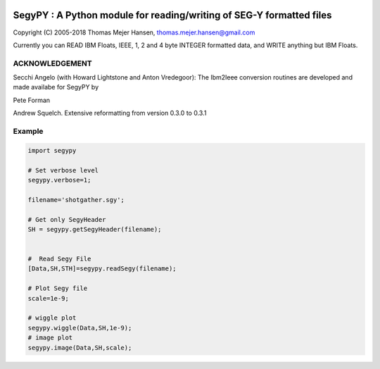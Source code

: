 
.. image:: https://img.shields.io/pypi/v/segypy.svg?style=flat-square
    :target: https://pypi.org/project/segypy

.. image:: https://img.shields.io/pypi/pyversions/segypy.svg?style=flat-square
    :target: https://pypi.org/project/segypy

.. image:: https://img.shields.io/badge/license-MIT-blue.svg?style=flat-square
    :target: https://en.wikipedia.org/wiki/MIT_License


SegyPY : A Python module for reading/writing of SEG-Y formatted files
=======================================================================
Copyright (C) 2005-2018 Thomas Mejer Hansen, thomas.mejer.hansen@gmail.com

Currently you can READ IBM Floats, IEEE, 1, 2 and 4 byte INTEGER formatted data, and WRITE anything but IBM Floats.

ACKNOWLEDGEMENT 
_______________
Secchi Angelo (with Howard Lightstone and Anton Vredegoor): The Ibm2Ieee conversion routines are developed and made availabe for SegyPY by

Pete Forman

Andrew Squelch. Extensive reformatting from version 0.3.0 to 0.3.1

Example
_____________


.. code:: 

   import segypy
 
   # Set verbose level
   segypy.verbose=1;
   
   filename='shotgather.sgy';
   
   # Get only SegyHeader
   SH = segypy.getSegyHeader(filename);
   
   
   #  Read Segy File
   [Data,SH,STH]=segypy.readSegy(filename);
   
   # Plot Segy file
   scale=1e-9;
   
   # wiggle plot
   segypy.wiggle(Data,SH,1e-9);
   # image plot
   segypy.image(Data,SH,scale);


